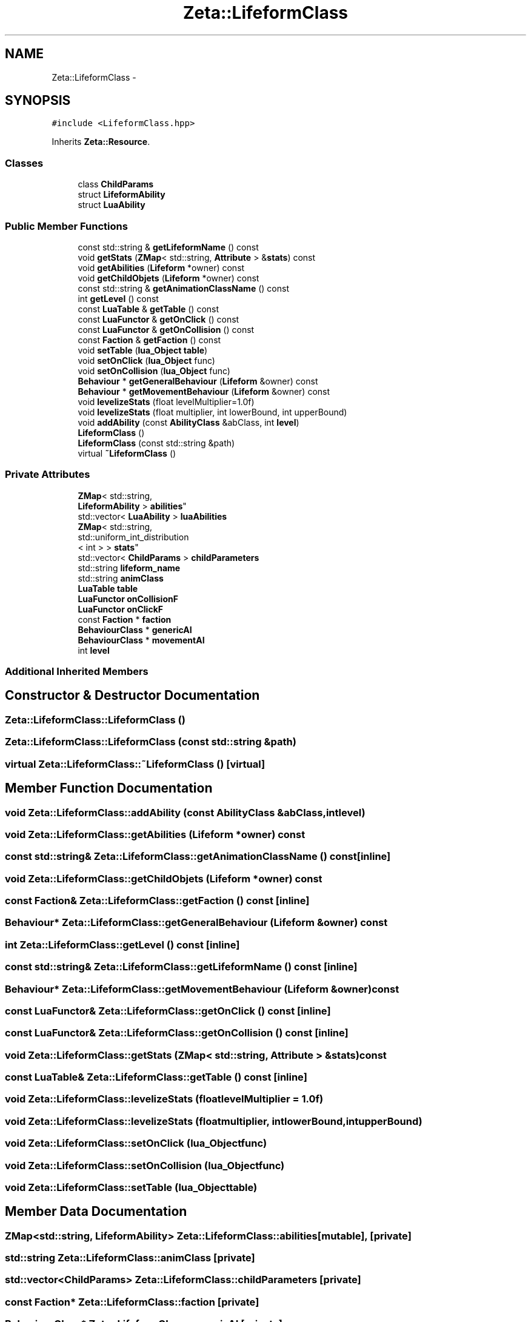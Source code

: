 .TH "Zeta::LifeformClass" 3 "Wed Feb 10 2016" "Zeta" \" -*- nroff -*-
.ad l
.nh
.SH NAME
Zeta::LifeformClass \- 
.SH SYNOPSIS
.br
.PP
.PP
\fC#include <LifeformClass\&.hpp>\fP
.PP
Inherits \fBZeta::Resource\fP\&.
.SS "Classes"

.in +1c
.ti -1c
.RI "class \fBChildParams\fP"
.br
.ti -1c
.RI "struct \fBLifeformAbility\fP"
.br
.ti -1c
.RI "struct \fBLuaAbility\fP"
.br
.in -1c
.SS "Public Member Functions"

.in +1c
.ti -1c
.RI "const std::string & \fBgetLifeformName\fP () const "
.br
.ti -1c
.RI "void \fBgetStats\fP (\fBZMap\fP< std::string, \fBAttribute\fP > &\fBstats\fP) const "
.br
.ti -1c
.RI "void \fBgetAbilities\fP (\fBLifeform\fP *owner) const "
.br
.ti -1c
.RI "void \fBgetChildObjets\fP (\fBLifeform\fP *owner) const "
.br
.ti -1c
.RI "const std::string & \fBgetAnimationClassName\fP () const "
.br
.ti -1c
.RI "int \fBgetLevel\fP () const "
.br
.ti -1c
.RI "const \fBLuaTable\fP & \fBgetTable\fP () const "
.br
.ti -1c
.RI "const \fBLuaFunctor\fP & \fBgetOnClick\fP () const "
.br
.ti -1c
.RI "const \fBLuaFunctor\fP & \fBgetOnCollision\fP () const "
.br
.ti -1c
.RI "const \fBFaction\fP & \fBgetFaction\fP () const "
.br
.ti -1c
.RI "void \fBsetTable\fP (\fBlua_Object\fP \fBtable\fP)"
.br
.ti -1c
.RI "void \fBsetOnClick\fP (\fBlua_Object\fP func)"
.br
.ti -1c
.RI "void \fBsetOnCollision\fP (\fBlua_Object\fP func)"
.br
.ti -1c
.RI "\fBBehaviour\fP * \fBgetGeneralBehaviour\fP (\fBLifeform\fP &owner) const "
.br
.ti -1c
.RI "\fBBehaviour\fP * \fBgetMovementBehaviour\fP (\fBLifeform\fP &owner) const "
.br
.ti -1c
.RI "void \fBlevelizeStats\fP (float levelMultiplier=1\&.0f)"
.br
.ti -1c
.RI "void \fBlevelizeStats\fP (float multiplier, int lowerBound, int upperBound)"
.br
.ti -1c
.RI "void \fBaddAbility\fP (const \fBAbilityClass\fP &abClass, int \fBlevel\fP)"
.br
.ti -1c
.RI "\fBLifeformClass\fP ()"
.br
.ti -1c
.RI "\fBLifeformClass\fP (const std::string &path)"
.br
.ti -1c
.RI "virtual \fB~LifeformClass\fP ()"
.br
.in -1c
.SS "Private Attributes"

.in +1c
.ti -1c
.RI "\fBZMap\fP< std::string, 
.br
\fBLifeformAbility\fP > \fBabilities\fP"
.br
.ti -1c
.RI "std::vector< \fBLuaAbility\fP > \fBluaAbilities\fP"
.br
.ti -1c
.RI "\fBZMap\fP< std::string, 
.br
std::uniform_int_distribution
.br
< int > > \fBstats\fP"
.br
.ti -1c
.RI "std::vector< \fBChildParams\fP > \fBchildParameters\fP"
.br
.ti -1c
.RI "std::string \fBlifeform_name\fP"
.br
.ti -1c
.RI "std::string \fBanimClass\fP"
.br
.ti -1c
.RI "\fBLuaTable\fP \fBtable\fP"
.br
.ti -1c
.RI "\fBLuaFunctor\fP \fBonCollisionF\fP"
.br
.ti -1c
.RI "\fBLuaFunctor\fP \fBonClickF\fP"
.br
.ti -1c
.RI "const \fBFaction\fP * \fBfaction\fP"
.br
.ti -1c
.RI "\fBBehaviourClass\fP * \fBgenericAI\fP"
.br
.ti -1c
.RI "\fBBehaviourClass\fP * \fBmovementAI\fP"
.br
.ti -1c
.RI "int \fBlevel\fP"
.br
.in -1c
.SS "Additional Inherited Members"
.SH "Constructor & Destructor Documentation"
.PP 
.SS "Zeta::LifeformClass::LifeformClass ()"

.SS "Zeta::LifeformClass::LifeformClass (const std::string &path)"

.SS "virtual Zeta::LifeformClass::~LifeformClass ()\fC [virtual]\fP"

.SH "Member Function Documentation"
.PP 
.SS "void Zeta::LifeformClass::addAbility (const \fBAbilityClass\fP &abClass, intlevel)"

.SS "void Zeta::LifeformClass::getAbilities (\fBLifeform\fP *owner) const"

.SS "const std::string& Zeta::LifeformClass::getAnimationClassName () const\fC [inline]\fP"

.SS "void Zeta::LifeformClass::getChildObjets (\fBLifeform\fP *owner) const"

.SS "const \fBFaction\fP& Zeta::LifeformClass::getFaction () const\fC [inline]\fP"

.SS "\fBBehaviour\fP* Zeta::LifeformClass::getGeneralBehaviour (\fBLifeform\fP &owner) const"

.SS "int Zeta::LifeformClass::getLevel () const\fC [inline]\fP"

.SS "const std::string& Zeta::LifeformClass::getLifeformName () const\fC [inline]\fP"

.SS "\fBBehaviour\fP* Zeta::LifeformClass::getMovementBehaviour (\fBLifeform\fP &owner) const"

.SS "const \fBLuaFunctor\fP& Zeta::LifeformClass::getOnClick () const\fC [inline]\fP"

.SS "const \fBLuaFunctor\fP& Zeta::LifeformClass::getOnCollision () const\fC [inline]\fP"

.SS "void Zeta::LifeformClass::getStats (\fBZMap\fP< std::string, \fBAttribute\fP > &stats) const"

.SS "const \fBLuaTable\fP& Zeta::LifeformClass::getTable () const\fC [inline]\fP"

.SS "void Zeta::LifeformClass::levelizeStats (floatlevelMultiplier = \fC1\&.0f\fP)"

.SS "void Zeta::LifeformClass::levelizeStats (floatmultiplier, intlowerBound, intupperBound)"

.SS "void Zeta::LifeformClass::setOnClick (\fBlua_Object\fPfunc)"

.SS "void Zeta::LifeformClass::setOnCollision (\fBlua_Object\fPfunc)"

.SS "void Zeta::LifeformClass::setTable (\fBlua_Object\fPtable)"

.SH "Member Data Documentation"
.PP 
.SS "\fBZMap\fP<std::string, \fBLifeformAbility\fP> Zeta::LifeformClass::abilities\fC [mutable]\fP, \fC [private]\fP"

.SS "std::string Zeta::LifeformClass::animClass\fC [private]\fP"

.SS "std::vector<\fBChildParams\fP> Zeta::LifeformClass::childParameters\fC [private]\fP"

.SS "const \fBFaction\fP* Zeta::LifeformClass::faction\fC [private]\fP"

.SS "\fBBehaviourClass\fP* Zeta::LifeformClass::genericAI\fC [private]\fP"

.SS "int Zeta::LifeformClass::level\fC [private]\fP"

.SS "std::string Zeta::LifeformClass::lifeform_name\fC [private]\fP"

.SS "std::vector<\fBLuaAbility\fP> Zeta::LifeformClass::luaAbilities\fC [mutable]\fP, \fC [private]\fP"

.SS "\fBBehaviourClass\fP* Zeta::LifeformClass::movementAI\fC [private]\fP"

.SS "\fBLuaFunctor\fP Zeta::LifeformClass::onClickF\fC [private]\fP"

.SS "\fBLuaFunctor\fP Zeta::LifeformClass::onCollisionF\fC [private]\fP"

.SS "\fBZMap\fP<std::string, std::uniform_int_distribution<int> > Zeta::LifeformClass::stats\fC [mutable]\fP, \fC [private]\fP"

.SS "\fBLuaTable\fP Zeta::LifeformClass::table\fC [private]\fP"


.SH "Author"
.PP 
Generated automatically by Doxygen for Zeta from the source code\&.
